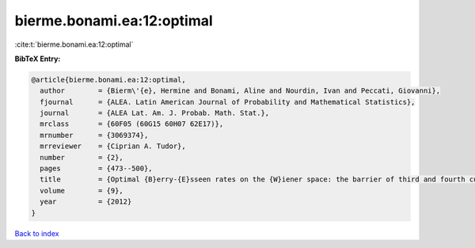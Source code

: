 bierme.bonami.ea:12:optimal
===========================

:cite:t:`bierme.bonami.ea:12:optimal`

**BibTeX Entry:**

.. code-block:: bibtex

   @article{bierme.bonami.ea:12:optimal,
     author        = {Bierm\'{e}, Hermine and Bonami, Aline and Nourdin, Ivan and Peccati, Giovanni},
     fjournal      = {ALEA. Latin American Journal of Probability and Mathematical Statistics},
     journal       = {ALEA Lat. Am. J. Probab. Math. Stat.},
     mrclass       = {60F05 (60G15 60H07 62E17)},
     mrnumber      = {3069374},
     mrreviewer    = {Ciprian A. Tudor},
     number        = {2},
     pages         = {473--500},
     title         = {Optimal {B}erry-{E}sseen rates on the {W}iener space: the barrier of third and fourth cumulants},
     volume        = {9},
     year          = {2012}
   }

`Back to index <../By-Cite-Keys.rst>`_

